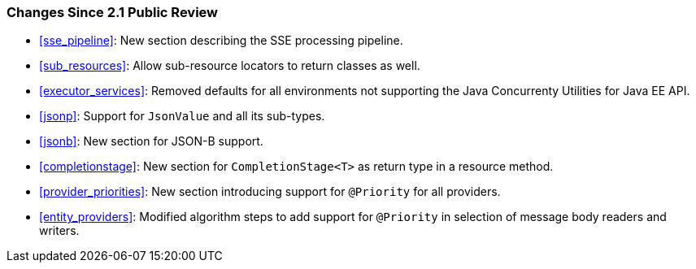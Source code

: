 [[changes-since-2.1-public-review]]
=== Changes Since 2.1 Public Review

* <<sse_pipeline>>: New section describing the SSE processing
pipeline.
* <<sub_resources>>: Allow sub-resource locators to return classes
as well.
* <<executor_services>>: Removed defaults for all environments not
supporting the Java Concurrenty Utilities for Java EE API.
* <<jsonp>>: Support for `JsonValue` and all its sub-types.
* <<jsonb>>: New section for JSON-B support.
* <<completionstage>>: New section for `CompletionStage<T>` as
return type in a resource method.
* <<provider_priorities>>: New section introducing support for
`@Priority` for all providers.
* <<entity_providers>>: Modified algorithm steps to add support
for `@Priority` in selection of message body readers and writers.
